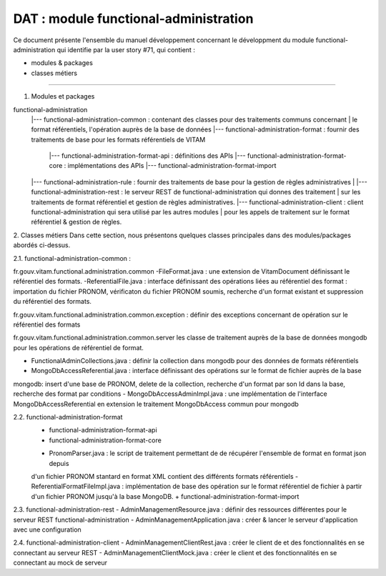 DAT : module functional-administration
#####################################

Ce document présente l'ensemble du manuel développement concernant le développment du module 
functional-administration qui identifie par la user story #71, qui contient :

- modules & packages
- classes métiers
--------------------------


1. Modules et packages

functional-administration	
	    |--- functional-administration-common : contenant des classes pour des traitements communs concernant 
	    |    								  le format référentiels, l'opération auprès de la base de données 	
	    |--- functional-administration-format : fournir des traitements de base pour les formats référentiels de VITAM   	 
	    			  |--- functional-administration-format-api  : définitions des APIs 
	    			  |--- functional-administration-format-core : implémentations des APIs 
	    			  |--- functional-administration-format-import 
	    			  
	    |--- functional-administration-rule : fournir des traitements de base pour la gestion de règles administratives
	    |			  
	    |--- functional-administration-rest   : le serveur REST de functional-administration qui donnes des traitement 
	    |                       sur les traitements de format référentiel et gestion de règles administratives.
	    |--- functional-administration-client  : client functional-administration qui sera utilisé par les autres modules 
	    |                       pour les appels de traitement sur le format référentiel & gestion de règles. 


2. Classes métiers 
Dans cette section, nous présentons quelques classes principales dans des modules/packages 
abordés ci-dessus.

2.1. functional-administration-common :

fr.gouv.vitam.functional.administration.common 
-FileFormat.java : une extension de VitamDocument définissant le référentiel des formats.
-ReferentialFile.java : interface définissant des opérations liées au référentiel des format : importation du fichier 
PRONOM, vérificaton du fichier PRONOM soumis, recherche d'un format existant et suppression du référentiel des formats.

fr.gouv.vitam.functional.administration.common.exception : définir des exceptions concernant de opération sur le 
référentiel des formats

fr.gouv.vitam.functional.administration.common.server
les classe de traitement auprès de la base de données mongodb pour les opérations de référentiel de format.

- FunctionalAdminCollections.java : définir la collection dans mongodb pour des données de formats référentiels
- MongoDbAccessReferential.java : interface définissant des opérations sur le format de fichier auprès de la base 
mongodb: insert d'une base de PRONOM, delete de la collection, recherche d'un format par son Id dans la base, 
recherche des format par conditions      
- MongoDbAccessAdminImpl.java : une implémentation de l'interface MongoDbAccessReferential en extension le traitement 
MongoDbAccess commun pour mongodb  

2.2. functional-administration-format
	+ functional-administration-format-api
	+ functional-administration-format-core
	- PronomParser.java : le script de traitement permettant de de récupérer l'ensemble de format en format json depuis 
	d'un fichier PRONOM stantard en format XML contient des différents formats référentiels 
	- ReferentialFormatFileImpl.java : implémentation de base des opération sur le format référentiel de fichier à partir 
	d'un fichier PRONOM jusqu'à la base MongoDB.  
	+ functional-administration-format-import

2.3. functional-administration-rest 
- AdminManagementResource.java : définir des ressources différentes pour le serveur REST functional-administration
- AdminManagementApplication.java : créer & lancer le serveur d'application avec une configuration 

2.4. functional-administration-client 
- AdminManagementClientRest.java : créer le client de et des fonctionnalités en se connectant au serveur REST
- AdminManagementClientMock.java : créer le client et des fonctionnalités en se connectant au mock de serveur